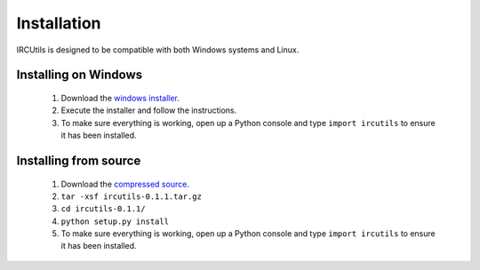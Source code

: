 Installation
============
IRCUtils is designed to be compatible with both Windows systems and Linux.


Installing on Windows
---------------------
 1. Download the 
    `windows installer </download/ircutils/ircutils-0.1.1.exe>`_.
 2. Execute the installer and follow the instructions.
 3. To make sure everything is working, open up a Python console and type 
    ``import ircutils`` to ensure it has been installed.
 
 
Installing from source
----------------------
 1. Download the 
    `compressed source </download/ircutils/ircutils-0.1.1.tar.gz>`_.
 2. ``tar -xsf ircutils-0.1.1.tar.gz``
 3. ``cd ircutils-0.1.1/``
 4. ``python setup.py install``
 5. To make sure everything is working, open up a Python console and type 
    ``import ircutils`` to ensure it has been installed.